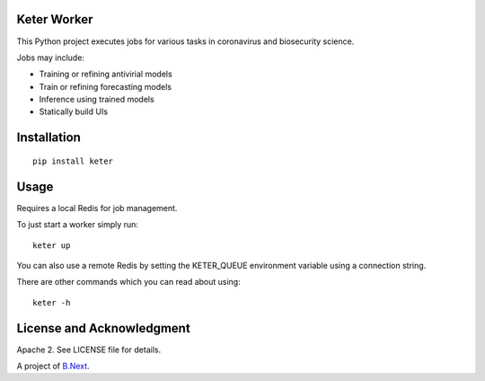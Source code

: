 Keter Worker
~~~~~~~~~~~~

This Python project executes jobs for various tasks in coronavirus and biosecurity science.

Jobs may include:

* Training or refining antivirial models
* Train or refining forecasting models
* Inference using trained models
* Statically build UIs

Installation
~~~~~~~~~~~~

:: 

    pip install keter


Usage
~~~~~

Requires a local Redis for job management.

To just start a worker simply run:

::
    
    keter up


You can also use a remote Redis by setting the KETER_QUEUE environment variable using a connection string.

There are other commands which you can read about using:

::

    keter -h

License and Acknowledgment
~~~~~~~~~~~~~~~~~~~~~~~~~~

Apache 2. See LICENSE file for details.

A project of `B.Next <https://www.bnext.org/>`_.